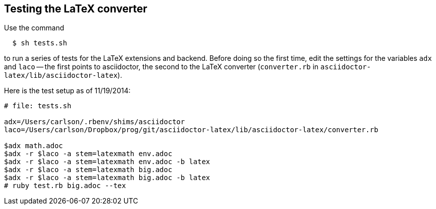 == Testing the LaTeX converter

Use the command
```
  $ sh tests.sh
```

to run a series of tests for the LaTeX extensions
and backend.  Before doing so the first time,
edit the settings for the variables `adx` and `laco` --
the first points to asciidoctor, the second to
the LaTeX converter (`converter.rb` in 
`asciidoctor-latex/lib/asciidoctor-latex`).

Here is the test setup as of 11/19/2014:

[source, sh]
--
# file: tests.sh

adx=/Users/carlson/.rbenv/shims/asciidoctor
laco=/Users/carlson/Dropbox/prog/git/asciidoctor-latex/lib/asciidoctor-latex/converter.rb

$adx math.adoc
$adx -r $laco -a stem=latexmath env.adoc
$adx -r $laco -a stem=latexmath env.adoc -b latex
$adx -r $laco -a stem=latexmath big.adoc
$adx -r $laco -a stem=latexmath big.adoc -b latex
# ruby test.rb big.adoc --tex
--



